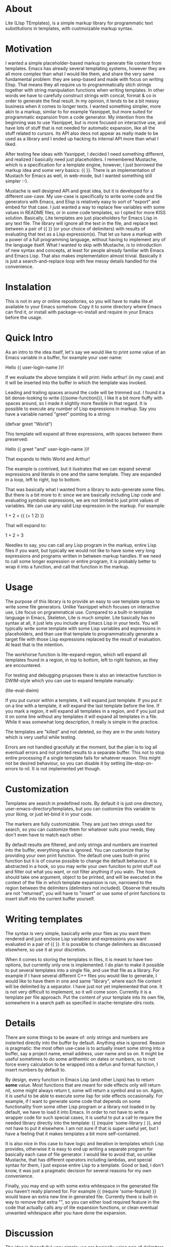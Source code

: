 * About

Lite (LIsp TEmplates), is a simple markup library for programmatic text substitutions in templates, with custmoizable markup syntax.

* Motivation

I wanted a simple placeholder-based markup to generate file content from templates. Emacs has already several templating systems, however they are all more complex than
what I would like them, and share the very same fundamental problem: they are sexp-based and made with focus on writing Elisp. That means they all require us to
programmatically stich strings together with string manipulation functions when writing templates. In other words we have to carefully construct strings with concat,
format & co in order to generate the final result. In my opinion, it tends to be a bit messy business when it comes to longer texts. I wanted something simpler, more akin
to a markup, similar to for example Yasnippet, but more suited for programmatic expansion from a code generator. My intention from the beginning was to use Yasnippet, but
is more focused on interactive use, and have lots of stuff that is not needed for automatic expansion, like all the stuff related to cursors. Its API also deos not appear
as really made to be used as a library and I ended up hacking its internal API more than what I liked.

After testing few ideas with Yasnippet, I decided I need something different, and realized I basically need just placeholders. I remembered Mustache, which is a
specification for a template engine, however, I just borrowed the markup idea and some very basics: {{ }}. There is an implementation of Mustach for Emacs as well, in
web-mode, but I wanted something still simpler :-).

Mustache is well designed API and great idea, but it is developed for a different use-case. My use-case is specifically to write some code and file generators with Emacs,
and Elisp is relatively easy to sort of "export" and embed for that case. I just wanted a way to replace few variables with some values in README files, or in some code
templates, so I opted for more KISS solution. Basically, Lite templates are just placeholders for Emacs Lisp in any text file. The library will ignore all the text in the
file, and replace text between a pair of {{ }} (or your choice of delimiters) with results of evaluating that text as a Lisp expression(s). That let us have a markup with
a power of a full programming language, without having to implement any of the language itself. What I wanted to skip with Mustache, is to introduction of new syntax and
concepts, at least for people already familiar with Emacs and Emacs Lisp. That also makes implementation almost trivial. Basically it is just a search-and-replace loop
with few messy details handled for the convenience.

* Instalation

This is not in any or online repositories, so you will have to make lite.el available to your Emacs somehow. Copy it to some directory where Emacs can find it, or
install with package-vc-install and require in your Emacs before the usage.

* Quick Intro

As an intro to the idea itself, let's say we would like to print some value of an Emacs variable in a buffer, for example your user name:

Hello {{ user-login-name }}!

If we evaluate the above template it will print: Hello arthur! (in my case) and it will be inserted into the buffer in which the template was invoked.

Leading and trailing spaces around the code will be trimmed out. I found it a bit dense-looking to write {{(some-function)}}, I like it a bit more
fluffy with spaces around, so I made it slightly more flexible in that regard. It is possible to execute any number of Lisp expressions in markup. Say you have a
variable named "greet" pointing to a string:

(defvar greet "World")

This template will expand all three expressions, with spaces between them preserved:

Hello {{ greet "and" user-login-name }}!

That expands to Hello World and Arthur!

The example is contrived, but it ilustrates that we can expand several expressions and literals in one and the same template. They are expanded in a loop, left to
right, top to bottom.

That was basically what I wanted from a library to auto-generate some files. But there is a bit more to it: since we are basically including Lisp code and evaluating
symbolic expressions, we are not limited to just print values of variables. We can use any valid Lisp expression in the markup. For example:

 1 + 2 = {{ (+ 1 2) }}

That will expand to:

1 + 2 = 3

Needles to say, you can call any Lisp program in the markup, entire Lisp files if you want, but typically we would not like to have some very long expressions and
programs written in between markup handles. If we need to call some longer expression or entire program, it is probably better to wrap it into a function, and call that
function in the markup.

* Usage

The purpose of this library is to provide an easy to use template syntax to write some file generators. Unlike Yasnippet which focuses on interactive use, Lite focus on
prgrammatical use. Compared to a built-in template language in Emacs, Skeleton, Lite is much simpler. Lite basically has no syntax at all, it just lets you include any
Emacs Lisp in your texts. You will typically write some template with some Lisp variables and expressions in placeholders, and than use that template to programmatically
generate a target file with those Lisp expressions replaced by the result of evaluation. At least that is the intention.

The workhorse function is lite-expand-region, which will expand all templates found in a region, in top to bottom, left to right fashion, as they are
encountered.

For testing and debugging pruposes there is also an interactive function in DWIM-style which you can use to expand template manually:

    (lite-eval-dwim)

If you put cursor within a templete, it will expand just template. If you put it on a line with a template, it will expand the last template before the line. If you
mark a region, it will expand all templates in a region, and if you just put it on some line without any templates it will expand all templates in a file. While it was
somewhat long description, it really is simple in the practice.

The templates are "killed" and not deleted, so they are in the undo history which is very useful while testing.

Errors are not handled gracefully at the moment, but the plan is to log all eventuall errors and not printed results to a separate buffer. This not to stop entire
processing if a single template fails for whatever reason. This might not be desired behaviour, so you can disable it by setting lite-stop-on-errors to nil. It is not
implemented yet though.

* Customization

Templates are search in predefined roots. By default it is just one directory, user-emacs-directory/templates, but you can customize this variable to your liking, or just
let-bind it in your code.

The markers are fully customizable. They are just two strings used for search, so you can customize them for whatever suits your needs, they don't even have to match each
other.

By default results are filtered, and only strings and numbers are inserted into the buffer, everything else is ignored. You can customize that by providing your own print
function. The default one uses built-in princ function but it is of course possible to change the default behaviour. It is abstracted in a hook, so you may write your own
funciton to print stuff out and filter out what you want, or not filter anything if you watn. The hook should take one argument, object to be printed, and will be
executed in the context of the file in which template expansion is run, narrowed to the region between the delimiters (delimiters not included). Observe that results are
not "returned", you will have to "insert" or use some of print functions to insert stuff into the current buffer yourself.

* Writing templates

The syntax is very simple, basically write your files as you want them rendered and just enclose Lisp variables and expressions you want evaluated in a pair of {{ }}. It
is possible to change delimiters as discussed elsewhere, so use it at your discretion.

When it comes to storing the templates in files, it is meant to have two options, but currently only one is implemented. I do plan to make it possible to put several
templates into a single file, and use that file as a library. For example if I have several different C++ files you would like to generate, I would like to have them in
one and same "library", where each file content will be delimited by a separator. I have just not yet implemented that one. It is not very difficult to implement, so it
will come soon. Currently it is a template per file approach. Put the content of your template into its own file, somewhere in a search path as specified in
stache-template-dirs roots.

* Details

There are some things to be aware of: only strings and numbers are insterted directly into the buffer by default. Anything else is ignored. Reason is pragmatic: the most
often use-case is to actually insert some string into a buffer, say a project name, email address, user name and so on. It might be useful sometimes to do some arithemtic
on dates or numbers, so to not force every calculation to be wrapped into a defun and format function, I insert numbers by default to.

By design, every function in Emacs Lisp (and other Lisps) has to return *some* value. Most functions that are meant for side effects only will return nil, some might always
return t, some will return a symbol and so on. Again, it is useful to be able to execute some lisp for side effects occasionally. For example, if I want to generate some
code that depends on some functionality from some other Lisp program or a library not loaded in by default, we have to load it into Emacs. In order to not have to write a
wrapper code for such special cases, it is useful to put a call to require the needed library directly into the template: {{ (require 'some-library ) }}, and not have to
put it elsewhere. I am not sure if that is super useful yet, but I have a feeling that it makes templates a bit more self-contained.

It is also nice in this case to have logic and iteration in templates which Lisp provides, otherwise it is easy to end up writing a separate program for basically each
case of file generator. I would like to avoid that, so unlike Mustache, that has different operators including lambdas, and special syntax for them, I just expose entire
Lisp to a template. Good or bad, I don't know, it was just a pragmatic decision for several reasons for my own convenience.

Finally, you may end up with some extra whitespace in the generated file you haven't really planned for. For example {{ (require 'some-feature) }} would leave an extra
new line in generated file. Currently there is built-in way to remove that extra "\n", so you can either load required feature in the code that actually calls any of
lite expansion functions, or clean eventual unwanted whitespace after you have done the expansion.

* Discussion

The idea is (hopefully) very simple; we are basically using pair of delimiters to mark Lisp code in text files, which we can execute with built-in evaluation functions
that Emacs provides. One important thing to understand here, in my opinon, is that code and markup are two different things. Symbolic expressions are used to represent
the code. They are very conevient when we transform the code, however, they are not so convenient to transform lots of ordinary text with. The reason is, as mentioned
previously, the fact that all text has to be passed in as strings, between double-quotes and all formatting has to be escaped with some special characters. For example
in Emacs Lisp both "%" and "\" are used. It makes it quite tedious to write longer texts in the code.

Markup is used to mark a part of text as special in some way for interpretation by some code (interpretter). The fundamental difference between markup and code (sympbolic
expressions) is that the text in markup is the first class citizen, and code the secondary. Compared to the code, the situation is reversed with markup, we are actually
escaping code in text. When text is our primary target, it means we don't need to escape stuff in text, at least not as much, as when manipulating string with a
programming language. That is by no mean inherent to just Lisp and symbolic expressions. When it comes to programmatically manipulating text, that is same in all traditional
programming languages, C, C++, Java, JavaScript, Python, etc.
 
* Licence

GPL v3. For details, see the attached license file.
